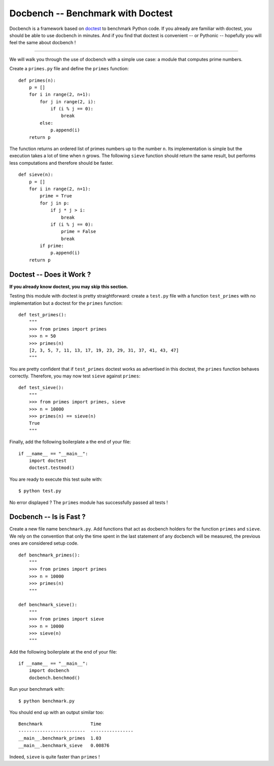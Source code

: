 Docbench -- Benchmark with Doctest
==================================

Docbench is a framework based on
`doctest <http://docs.python.org/2/library/doctest.html>`__ to benchmark
Python code. If you already are familiar with doctest, you should be
able to use docbench in minutes. And if you find that doctest is
convenient -- or Pythonic -- hopefully you will feel the same about
docbench !

--------------

We will walk you through the use of docbench with a simple use case: a
module that computes prime numbers.

Create a ``primes.py`` file and define the ``primes`` function:

::

    def primes(n):
        p = []
        for i in range(2, n+1):
            for j in range(2, i):
                if (i % j == 0):
                    break
            else:
                p.append(i)
        return p

The function returns an ordered list of primes numbers up to the number
``n``. Its implementation is simple but the execution takes a lot of
time when ``n`` grows. The following ``sieve`` function should return
the same result, but performs less computations and therefore should be
faster.

::

    def sieve(n):
        p = []
        for i in range(2, n+1):
            prime = True
            for j in p:
                if j * j > i:
                    break
                if (i % j == 0):
                    prime = False
                    break
            if prime:
                p.append(i)
        return p

Doctest -- Does it Work ?
-------------------------

**If you already know doctest, you may skip this section.**

Testing this module with doctest is pretty straightforward: create a
``test.py`` file with a function ``test_primes`` with no implementation
but a doctest for the ``primes`` function:

::

    def test_primes():
        """
        >>> from primes import primes
        >>> n = 50
        >>> primes(n)
        [2, 3, 5, 7, 11, 13, 17, 19, 23, 29, 31, 37, 41, 43, 47]
        """

You are pretty confident that if ``test_primes`` doctest works as
advertised in this doctest, the ``primes`` function behaves correctly.
Therefore, you may now test ``sieve`` against ``primes``:

::

    def test_sieve():
        """
        >>> from primes import primes, sieve
        >>> n = 10000
        >>> primes(n) == sieve(n)
        True
        """

Finally, add the following boilerplate a the end of your file:

::

    if __name__ == "__main__":
        import doctest
        doctest.testmod()

You are ready to execute this test suite with:

::

    $ python test.py

No error displayed ? The ``primes`` module has successfully passed all
tests !

Docbench -- Is is Fast ?
------------------------

Create a new file name ``benchmark.py``. Add functions that act as
docbench holders for the function ``primes`` and ``sieve``. We rely on
the convention that only the time spent in the last statement of any
docbench will be measured, the previous ones are considered setup code.

::

    def benchmark_primes():
        """
        >>> from primes import primes
        >>> n = 10000
        >>> primes(n)
        """

    def benchmark_sieve():
        """
        >>> from primes import sieve
        >>> n = 10000
        >>> sieve(n)
        """

Add the following boilerplate at the end of your file:

::

    if __name__ == "__main__":
        import docbench
        docbench.benchmod()

Run your benchmark with:

::

    $ python benchmark.py

You should end up with an output similar too:

::

    Benchmark                  Time            
    -------------------------  ----------------
    __main__.benchmark_primes  1.03            
    __main__.benchmark_sieve   0.00876

Indeed, ``sieve`` is quite faster than ``primes`` !
